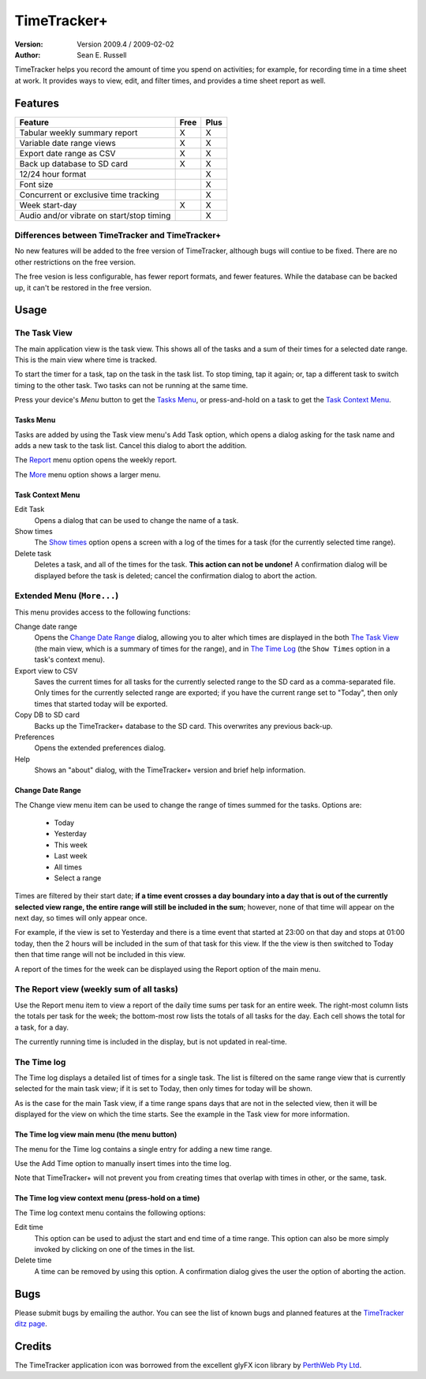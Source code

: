 ================================
          TimeTracker+
================================
:Version: Version 2009.4 / 2009-02-02
:Author:  Sean E. Russell

TimeTracker helps you record the amount of time you spend on activities; for
example, for recording time in a time sheet at work. It provides ways to view,
edit, and filter times, and provides a time sheet report as well.

Features
===========================

===================================================== ===== =====
Feature                                               Free  Plus
===================================================== ===== =====
Tabular weekly summary report                           X     X
Variable date range views                               X     X
Export date range as CSV                                X     X
Back up database to SD card                             X     X
12/24 hour format                                             X
Font size                                                     X
Concurrent or exclusive time tracking                         X
Week start-day                                          X     X
Audio and/or vibrate on start/stop timing                     X
===================================================== ===== =====

Differences between TimeTracker and TimeTracker+
------------------------------------------------

No new features will be added to the free version of TimeTracker, although bugs
will contiue to be fixed.  There are no other restrictions on the free version.

The free vesion is less configurable, has fewer report formats, and fewer features.  
While the database can be backed up, it can't be restored in the free version.

Usage
===========================

The Task View
-------------

.. image:: img/tasks.png

The main application view is the task view. This shows all of the tasks and a
sum of their times for a selected date range. This is the main view where time
is tracked.

To start the timer for a task, tap on the task in the task list. To stop
timing, tap it again; or, tap a different task to switch timing to the other
task. Two tasks can not be running at the same time.

.. image:: img/running_task.png

Press your device's `Menu` button to get the `Tasks Menu`_, or press-and-hold on
a task to get the `Task Context Menu`_.

Tasks Menu
~~~~~~~~~~

.. image:: img/tasks_menu.png

Tasks are added by using the Task view menu's Add Task option, which opens a
dialog asking for the task name and adds a new task to the task list. Cancel
this dialog to abort the addition.

The Report_ menu option opens the weekly report.

The More_ menu option shows a larger menu.

Task Context Menu
~~~~~~~~~~~~~~~~~~

.. image:: img/tasks_context_menu.png

Edit Task
  Opens a dialog that can be used to change the name of a task.

Show times
  The `Show times`_ option opens a screen with a log of the times for a task
  (for the currently selected time range).

Delete task
  Deletes a task, and all of the times for the task. **This action can not be
  undone!** A confirmation dialog will be displayed before the task is deleted;
  cancel the confirmation dialog to abort the action.


.. _More:

Extended Menu (``More...``)
---------------------------

.. image:: img/extended_menu.png

This menu provides access to the following functions:

Change date range
  Opens the `Change Date Range`_ dialog, allowing you to alter which times are
  displayed in the both `The Task View`_ (the main view, which is a summary of
  times for the range), and in `The Time Log`_ (the ``Show Times`` option in a
  task's context menu).

Export view to CSV
  Saves the current times for all tasks for the currently selected range to the
  SD card as a comma-separated file.  Only times for the currently selected
  range are exported; if you have the current range set to "Today", then only
  times that started today will be exported.

Copy DB to SD card
  Backs up the TimeTracker+ database to the SD card.  This overwrites any
  previous back-up.

Preferences
  Opens the extended preferences dialog.

Help
  Shows an "about" dialog, with the TimeTracker+ version and brief help
  information.

Change Date Range
~~~~~~~~~~~~~~~~~

.. image:: img/change_view.png

The Change view menu item can be used to change the range of times summed for
the tasks. Options are:

 * Today
 * Yesterday
 * This week
 * Last week
 * All times
 * Select a range

Times are filtered by their start date; **if a time event crosses a day boundary
into a day that is out of the currently selected view range, the entire range
will still be included in the sum**; however, none of that time will appear on
the next day, so times will only appear once.

For example, if the view is set to Yesterday and there is a time event that
started at 23:00 on that day and stops at 01:00 today, then the 2 hours will be
included in the sum of that task for this view. If the the view is then switched
to Today then that time range will not be included in this view.

A report of the times for the week can be displayed using the Report option of
the main menu.

.. _Report:

The Report view (weekly sum of all tasks)
-----------------------------------------

.. image:: img/report.png

Use the Report menu item to view a report of the daily time sums per task for an
entire week. The right-most column lists the totals per task for the week; the
bottom-most row lists the totals of all tasks for the day. Each cell shows the
total for a task, for a day.

The currently running time is included in the display, but is not updated in
real-time.


.. _Show times:

The Time log
------------

.. image:: img/task_times.png

The Time log displays a detailed list of times for a single task. The list is
filtered on the same range view that is currently selected for the main task
view; if it is set to Today, then only times for today will be shown.

As is the case for the main Task view, if a time range spans days that are not
in the selected view, then it will be displayed for the view on which the time
starts. See the example in the Task view for more information.

The Time log view main menu (the menu button)
~~~~~~~~~~~~~~~~~~~~~~~~~~~~~~~~~~~~~~~~~~~~~

.. image:: img/task_times_menu.png

The menu for the Time log contains a single entry for adding a new time range.

Use the Add Time option to manually insert times into the time log.

Note that TimeTracker+ will not prevent you from creating times that overlap
with times in other, or the same, task.


The Time log view context menu (press-hold on a time)
~~~~~~~~~~~~~~~~~~~~~~~~~~~~~~~~~~~~~~~~~~~~~~~~~~~~~

.. image:: img/task_times_context.png

The Time log context menu contains the following options:

Edit time
  This option can be used to adjust the start and end time of a time range. This
  option can also be more simply invoked by clicking on one of the times in the
  list.

Delete time
  A time can be removed by using this option. A confirmation dialog gives the
  user the option of aborting the action.

Bugs
===========
Please submit bugs by emailing the author.  You can see the list of known bugs
and planned features at the `TimeTracker ditz page`_.

Credits
=======
The TimeTracker application icon was borrowed from the excellent glyFX icon
library by `PerthWeb Pty Ltd`_.


.. _TimeTracker ditz page: http://ditz.germane-software.com/TimeTracker

.. _PerthWeb Pty Ltd: http://www.glyfx.com/ 
